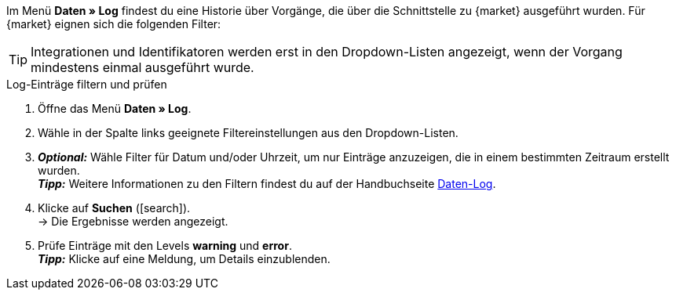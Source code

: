 //tag::data-log-intro[]
Im Menü *Daten » Log* findest du eine Historie über Vorgänge, die über die Schnittstelle zu {market} ausgeführt wurden. Für {market} eignen sich die folgenden Filter:
//end::data-log-intro[]

//tag::data-log-config[]
TIP: Integrationen und Identifikatoren werden erst in den Dropdown-Listen angezeigt, wenn der Vorgang mindestens einmal ausgeführt wurde.

[.collapseBox]
.Log-Einträge filtern und prüfen
--
. Öffne das Menü *Daten » Log*.
. Wähle in der Spalte links geeignete Filtereinstellungen aus den Dropdown-Listen.
. *_Optional:_* Wähle Filter für Datum und/oder Uhrzeit, um nur Einträge anzuzeigen, die in einem bestimmten Zeitraum erstellt wurden. +
*_Tipp:_* Weitere Informationen zu den Filtern findest du auf der Handbuchseite <<daten/datenlog#, Daten-Log>>.
. Klicke auf *Suchen* (icon:search[role="blue"]). +
→ Die Ergebnisse werden angezeigt.
. Prüfe Einträge mit den Levels *warning* und *error*. +
*_Tipp:_* Klicke auf eine Meldung, um Details einzublenden.
--
//end::data-log-config[]

////

[[list-log-filters]]
.Empfohlene Filter für Daten-Log
[cols="1,3a"]
|====
|Filterauswahl |Ergebnis

//| *Integration* >> {integration}
//|

//| *Identifikator* >> {identifier}
//|

|====











////


////
:market: xxxx
:identifier: xxxx
////
